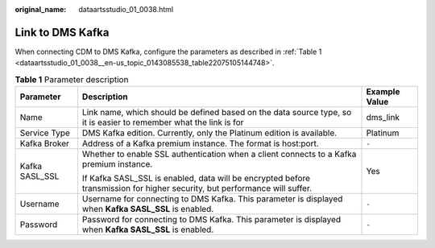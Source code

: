:original_name: dataartsstudio_01_0038.html

.. _dataartsstudio_01_0038:

Link to DMS Kafka
=================

When connecting CDM to DMS Kafka, configure the parameters as described in :ref:`Table 1 <dataartsstudio_01_0038__en-us_topic_0143085538_table22075105144748>`.

.. _dataartsstudio_01_0038__en-us_topic_0143085538_table22075105144748:

.. table:: **Table 1** Parameter description

   +-----------------------+----------------------------------------------------------------------------------------------------------------------------+-----------------------+
   | Parameter             | Description                                                                                                                | Example Value         |
   +=======================+============================================================================================================================+=======================+
   | Name                  | Link name, which should be defined based on the data source type, so it is easier to remember what the link is for         | dms_link              |
   +-----------------------+----------------------------------------------------------------------------------------------------------------------------+-----------------------+
   | Service Type          | DMS Kafka edition. Currently, only the Platinum edition is available.                                                      | Platinum              |
   +-----------------------+----------------------------------------------------------------------------------------------------------------------------+-----------------------+
   | Kafka Broker          | Address of a Kafka premium instance. The format is host:port.                                                              | ``-``                 |
   +-----------------------+----------------------------------------------------------------------------------------------------------------------------+-----------------------+
   | Kafka SASL_SSL        | Whether to enable SSL authentication when a client connects to a Kafka premium instance.                                   | Yes                   |
   |                       |                                                                                                                            |                       |
   |                       | If Kafka SASL_SSL is enabled, data will be encrypted before transmission for higher security, but performance will suffer. |                       |
   +-----------------------+----------------------------------------------------------------------------------------------------------------------------+-----------------------+
   | Username              | Username for connecting to DMS Kafka. This parameter is displayed when **Kafka SASL_SSL** is enabled.                      | ``-``                 |
   +-----------------------+----------------------------------------------------------------------------------------------------------------------------+-----------------------+
   | Password              | Password for connecting to DMS Kafka. This parameter is displayed when **Kafka SASL_SSL** is enabled.                      | ``-``                 |
   +-----------------------+----------------------------------------------------------------------------------------------------------------------------+-----------------------+
